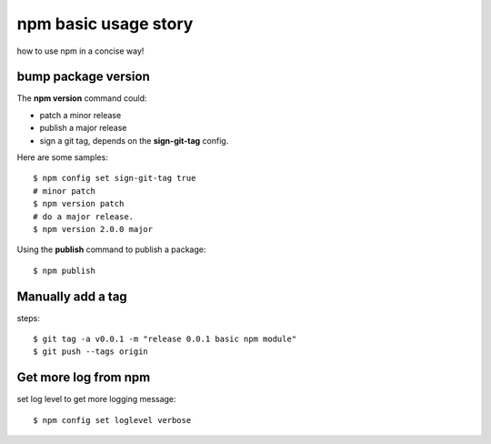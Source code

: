 npm basic usage story
=====================

how to use npm in a concise way!

bump package version
--------------------

The **npm version** command could:

- patch a minor release
- publish a major release
- sign a git tag, depends on the **sign-git-tag** config.

Here are some samples::

  $ npm config set sign-git-tag true
  # minor patch
  $ npm version patch
  # do a major release.
  $ npm version 2.0.0 major

Using the **publish** command to publish a package::

  $ npm publish

Manually add a tag
------------------

steps::

  $ git tag -a v0.0.1 -m "release 0.0.1 basic npm module"
  $ git push --tags origin

Get more log from npm
---------------------

set log level to get more logging message::

  $ npm config set loglevel verbose

